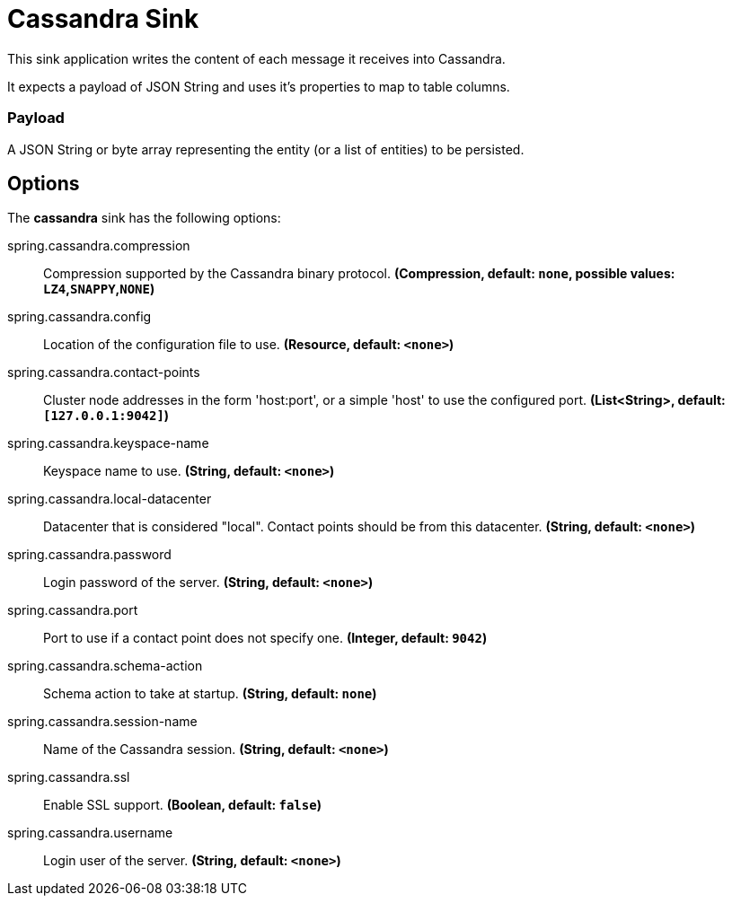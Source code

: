 //tag::ref-doc[]
= Cassandra Sink

This sink application writes the content of each message it receives into Cassandra.

It expects a payload of JSON String and uses it’s properties to map to table columns.

=== Payload
A JSON String or byte array representing the entity (or a list of entities) to be persisted.

== Options

The **$$cassandra$$** $$sink$$ has the following options:


//tag::configuration-properties[]
$$spring.cassandra.compression$$:: $$Compression supported by the Cassandra binary protocol.$$ *($$Compression$$, default: `$$none$$`, possible values: `LZ4`,`SNAPPY`,`NONE`)*
$$spring.cassandra.config$$:: $$Location of the configuration file to use.$$ *($$Resource$$, default: `$$<none>$$`)*
$$spring.cassandra.contact-points$$:: $$Cluster node addresses in the form 'host:port', or a simple 'host' to use the configured port.$$ *($$List<String>$$, default: `$$[127.0.0.1:9042]$$`)*
$$spring.cassandra.keyspace-name$$:: $$Keyspace name to use.$$ *($$String$$, default: `$$<none>$$`)*
$$spring.cassandra.local-datacenter$$:: $$Datacenter that is considered "local". Contact points should be from this datacenter.$$ *($$String$$, default: `$$<none>$$`)*
$$spring.cassandra.password$$:: $$Login password of the server.$$ *($$String$$, default: `$$<none>$$`)*
$$spring.cassandra.port$$:: $$Port to use if a contact point does not specify one.$$ *($$Integer$$, default: `$$9042$$`)*
$$spring.cassandra.schema-action$$:: $$Schema action to take at startup.$$ *($$String$$, default: `$$none$$`)*
$$spring.cassandra.session-name$$:: $$Name of the Cassandra session.$$ *($$String$$, default: `$$<none>$$`)*
$$spring.cassandra.ssl$$:: $$Enable SSL support.$$ *($$Boolean$$, default: `$$false$$`)*
$$spring.cassandra.username$$:: $$Login user of the server.$$ *($$String$$, default: `$$<none>$$`)*
//end::configuration-properties[]

//end::ref-doc[]
